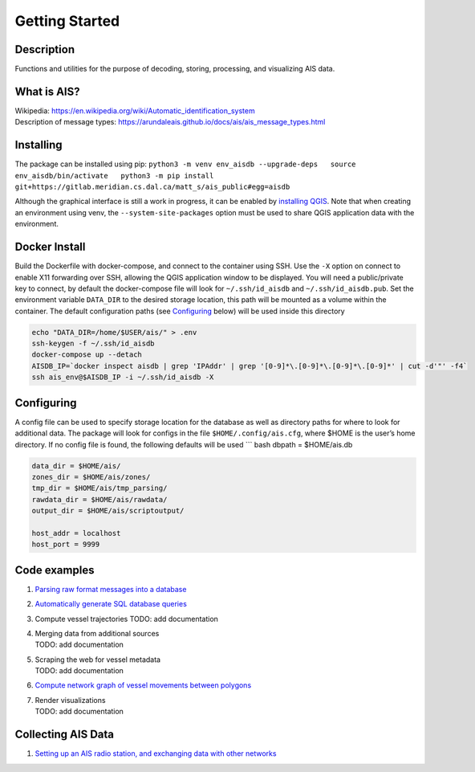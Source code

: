 Getting Started
===============

Description
-----------

Functions and utilities for the purpose of decoding, storing,
processing, and visualizing AIS data.

What is AIS?
------------

| Wikipedia:
  https://en.wikipedia.org/wiki/Automatic_identification_system
| Description of message types:
  https://arundaleais.github.io/docs/ais/ais_message_types.html

Installing
----------

The package can be installed using pip:
``python3 -m venv env_aisdb --upgrade-deps   source env_aisdb/bin/activate   python3 -m pip install git+https://gitlab.meridian.cs.dal.ca/matt_s/ais_public#egg=aisdb``

Although the graphical interface is still a work in progress, it can be
enabled by `installing
QGIS <https://qgis.org/en/site/forusers/download.html>`__. Note that
when creating an environment using venv, the ``--system-site-packages``
option must be used to share QGIS application data with the environment.

Docker Install
--------------

Build the Dockerfile with docker-compose, and connect to the container
using SSH. Use the ``-X`` option on connect to enable X11 forwarding
over SSH, allowing the QGIS application window to be displayed. You will
need a public/private key to connect, by default the docker-compose file
will look for ``~/.ssh/id_aisdb`` and ``~/.ssh/id_aisdb.pub``. Set the
environment variable ``DATA_DIR`` to the desired storage location, this
path will be mounted as a volume within the container. The default
configuration paths (see `Configuring <#Configuring>`__ below) will be
used inside this directory

.. code-block:: sh

  echo "DATA_DIR=/home/$USER/ais/" > .env  
  ssh-keygen -f ~/.ssh/id_aisdb  
  docker-compose up --detach  
  AISDB_IP=`docker inspect aisdb | grep 'IPAddr' | grep '[0-9]*\.[0-9]*\.[0-9]*\.[0-9]*' | cut -d'"' -f4`  
  ssh ais_env@$AISDB_IP -i ~/.ssh/id_aisdb -X  

Configuring
-----------

| A config file can be used to specify storage location for the database
  as well as directory paths for where to look for additional data. The
  package will look for configs in the file ``$HOME/.config/ais.cfg``,
  where $HOME is the user’s home directory. If no config file is found,
  the following defaults will be used \``\` bash dbpath = $HOME/ais.db

.. code-block:: sh

  data_dir = $HOME/ais/
  zones_dir = $HOME/ais/zones/
  tmp_dir = $HOME/ais/tmp_parsing/
  rawdata_dir = $HOME/ais/rawdata/
  output_dir = $HOME/ais/scriptoutput/

  host_addr = localhost
  host_port = 9999

Code examples
-------------

1. `Parsing raw format messages into a
   database <examples/example01_create_db_from_rawmsgs.py>`__

2. `Automatically generate SQL database
   queries <examples/example02_query_the_database.py>`__

3. Compute vessel trajectories TODO: add documentation

4. | Merging data from additional sources
   | TODO: add documentation

5. | Scraping the web for vessel metadata
   | TODO: add documentation

6. `Compute network graph of vessel movements between
   polygons <examples/example04_network_graph.py>`__

7. | Render visualizations
   | TODO: add documentation

Collecting AIS Data
-------------------

1. `Setting up an AIS radio station, and exchanging data with other
   networks <docs/AIS_base_station.md>`__
